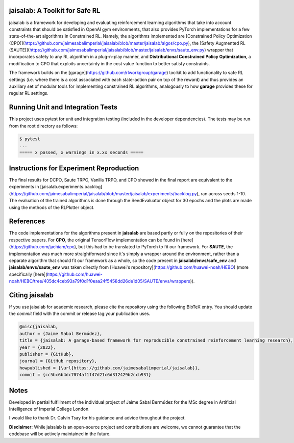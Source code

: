 jaisalab: A Toolkit for Safe RL
-------------------------------

jaisalab is a framework for developing and evaluating reinforcement learning algorithms that take into account constraints that should be satisfied in OpenAI gym environments, that also provides PyTorch implementations for a few state-of-the-art algorithms in Constrained RL. 
Namely, the algorithms implemented are [Constrained Policy Optimization (CPO)](https://github.com/jaimesabalimperial/jaisalab/blob/master/jaisalab/algos/cpo.py), the [Safety Augmented RL (SAUTE)](https://github.com/jaimesabalimperial/jaisalab/blob/master/jaisalab/envs/saute_env.py) wrapper that incorporates safety to any RL algorithm in a plug-n-play manner, and **Distributional Constrained Policy Optimization**, a modification to CPO that exploits uncertainty in the cost value function to better satisfy constraints. 

The framework builds on the [garage](https://github.com/rlworkgroup/garage) toolkit to add functionality to safe RL settings (i.e. where there is a cost associated with each state-action pair on top of the reward) and thus provides an auxiliary set of modular tools for implementing constrained RL algorithms, analogously to how **garage** provides these for regular RL settings. 

Running Unit and Integration Tests
----------------------------------

This project uses pytest for unit and integration testing (included in the 
developer dependencies). The tests may be run from the root directory as 
follows:

.. code-block:: console

    $ pytest
    ...
    ===== x passed, x warnings in x.xx seconds =====


Instructions for Experiment Reproduction
----------------------------------------

The final results for DCPO, Saute TRPO, Vanilla TRPO, and CPO showed in the final report are equivalent to the experiments in [jaisalab.experiments.backlog](https://github.com/jaimesabalimperial/jaisalab/blob/master/jaisalab/experiments/backlog.py), ran across seeds 1-10. The evaluation of the trained algorithms is done through the SeedEvaluator object for 30 epochs and the plots are made using the methods of the RLPlotter object. 

References
----------

The code implementations for the algorithms present in **jaisalab** are based partly or fully on the repositories of their respective papers. For **CPO**, the original TensorFlow implementation can be found in [here](https://github.com/jachiam/cpo), but this had to be translated to PyTorch to fit our framework. For **SAUTE**, the implementation was much more straightforward since it's simply a wrapper around the environment, rather than a separate algorithm that should fit our framework as a whole, so the code present in **jaisalab/envs/safe_env** and **jaisalab/envs/saute_env** was taken directly from [Huawei's repository](https://github.com/huawei-noah/HEBO) (more specifically [here](https://github.com/huawei-noah/HEBO/tree/405dc4ceb93a79f0d1f0eaa24f5458dd26de1d05/SAUTE/envs/wrappers)). 

Citing jaisalab
---------------

If you use jaisalab for academic research, please cite the repository using the
following BibTeX entry. You should update the `commit` field with the commit or
release tag your publication uses.

.. code-block:: console
    
    @misc{jaisalab,
    author = {Jaime Sabal Bermúdez},
    title = {jaisalab: A garage-based framework for reproducible constrained reinforcement learning research},
    year = {2022},
    publisher = {GitHub},
    journal = {GitHub repository},
    howpublished = {\url{https://github.com/jaimesabalimperial/jaisalab}},
    commit = {cc5bc6b4dc7074af1f47d21c6d312429b2ccb931}


Notes
-----

Developed in partial fulfillment of the individual project of Jaime Sabal Bermúdez for the MSc degree in Artificial Intelligence of Imperial College London. 

I would like to thank Dr. Calvin Tsay for his guidance and advice throughout the project. 

**Disclaimer:** While jaisalab is an open-source project and contributions are 
welcome, we cannot guarantee that the codebase will be actively maintained in 
the future. 

